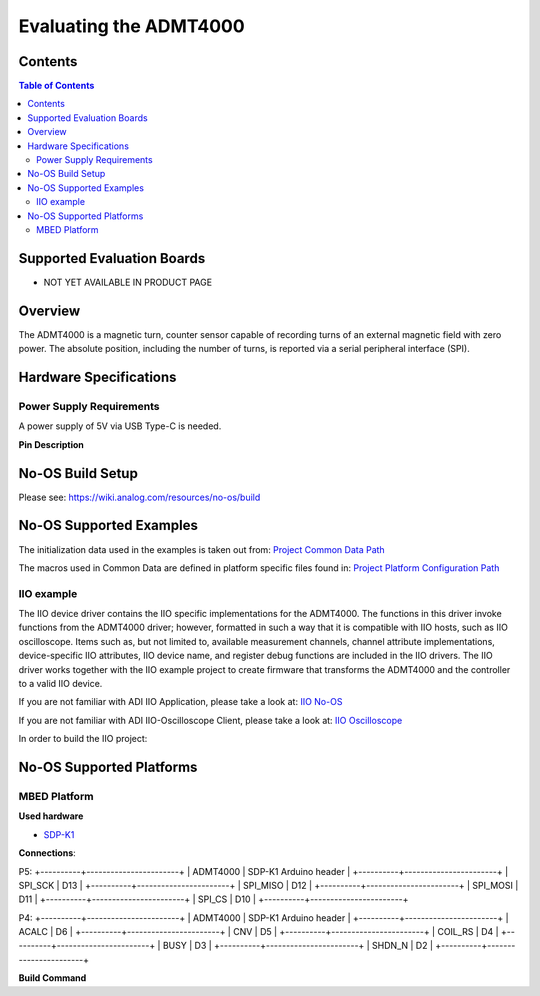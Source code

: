 Evaluating the ADMT4000
======================


Contents
--------

.. contents:: Table of Contents
	:depth: 3

Supported Evaluation Boards
---------------------------

* NOT YET AVAILABLE IN PRODUCT PAGE

Overview
--------

The ADMT4000 is a magnetic turn, counter sensor capable of recording turns of an 
external magnetic field with zero power. The absolute position, including the 
number of turns, is reported via a serial peripheral interface (SPI). 

Hardware Specifications
-----------------------

Power Supply Requirements
^^^^^^^^^^^^^^^^^^^^^^^^^

A power supply of 5V via USB Type-C is needed.

**Pin Description**

	+-----+----------+-------------------------------------------+
	| Pin |   Name 	 | Description				    			 |
	+-----+----------+-------------------------------------------+
	| 1   | DV18	 | Decoupling cap		    				 |
	+-----+----------+-------------------------------------------+
	| 2   | ACALC    | Output signal	   						 |
	+-----+----------+-------------------------------------------+
	| 3   | GPIO4    | I/O	    								 |
	+-----+----------+-------------------------------------------+
	| 4   | BOOTLOAD | I2C Serial Clock			   			 	 |
	+-----+----------+-------------------------------------------+
	| 5   | VDD	     | Supply	    							 |
	+-----+----------+-------------------------------------------+
	| 15  | SDO	     | Serial Data out	   						 |
	+-----+----------+-------------------------------------------+
	| 16  | SDI	     | Serial Data input    					 |
	+-----+----------+-------------------------------------------+
	| 17  | SCLK     | Serial Clock	    						 |
	+-----+----------+-------------------------------------------+
	| 18  | CS       | Chip Select     							 |
	+-----+----------+-------------------------------------------+
	| 19  | BUSY     | Busy signal	     						 |
	+-----+----------+-------------------------------------------+
	| 20  | CNV      | Conversion signal	     				 |
	+-----+----------+-------------------------------------------+
	| 21  | VDRIVE   | Logic power supply     					 |
	+-----+----------+-------------------------------------------+
	| 22  | RESET    | GMR Reset	     						 |
	+-----+----------+-------------------------------------------+


No-OS Build Setup
-----------------

Please see: https://wiki.analog.com/resources/no-os/build

No-OS Supported Examples
------------------------

The initialization data used in the examples is taken out from:
`Project Common Data Path <https://github.com/analogdevicesinc/no-OS/tree/main/projects/lt3074/src/common>`_

The macros used in Common Data are defined in platform specific files found in:
`Project Platform Configuration Path <https://github.com/analogdevicesinc/no-OS/tree/main/projects/lt3074/src/platform>`_

IIO example
^^^^^^^^^^^

The IIO device driver contains the IIO specific implementations for the ADMT4000. 
The functions in this driver invoke functions from the ADMT4000 driver; however, 
formatted in such a way that it is compatible with IIO hosts, such as IIO oscilloscope. 
Items such as, but not limited to, available measurement channels, channel attribute 
implementations, device-specific IIO attributes, IIO device name, and register debug functions 
are included in the IIO drivers. The IIO driver works together with the IIO example 
project to create firmware that transforms the ADMT4000 and the controller to a valid IIO device.

If you are not familiar with ADI IIO Application, please take a look at:
`IIO No-OS <https://wiki.analog.com/resources/tools-software/no-os-software/iio>`_

If you are not familiar with ADI IIO-Oscilloscope Client, please take a look at:
`IIO Oscilloscope <https://wiki.analog.com/resources/tools-software/linux-software/iio_oscilloscope>`_

In order to build the IIO project:

.. code-block:: bash
	make EXAMPLE=iio_example
No-OS Supported Platforms
-------------------------

MBED Platform
^^^^^^^^^^^^^^

**Used hardware**

* `SDP-K1 <https://www.analog.com/en/resources/evaluation-hardware-and-software/evaluation-boards-kits/sdp-k1.html>`_

**Connections**:

P5:
+----------+-----------------------+
| ADMT4000 | SDP-K1 Arduino header |
+----------+-----------------------+
| SPI_SCK  | D13                   |
+----------+-----------------------+
| SPI_MISO | D12                   |
+----------+-----------------------+
| SPI_MOSI | D11                   |
+----------+-----------------------+
| SPI_CS   | D10                   |
+----------+-----------------------+

P4:
+----------+-----------------------+
| ADMT4000 | SDP-K1 Arduino header |
+----------+-----------------------+
| ACALC    | D6                    |
+----------+-----------------------+
| CNV      | D5                    |
+----------+-----------------------+
| COIL_RS  | D4                    |
+----------+-----------------------+
| BUSY     | D3                    |
+----------+-----------------------+
| SHDN_N   | D2                    |
+----------+-----------------------+

**Build Command**

.. code-block:: bash
	# to delete current build
	make reset
	# to build the project
	make PLATFORM=mbed
	# to flash the code
	make run